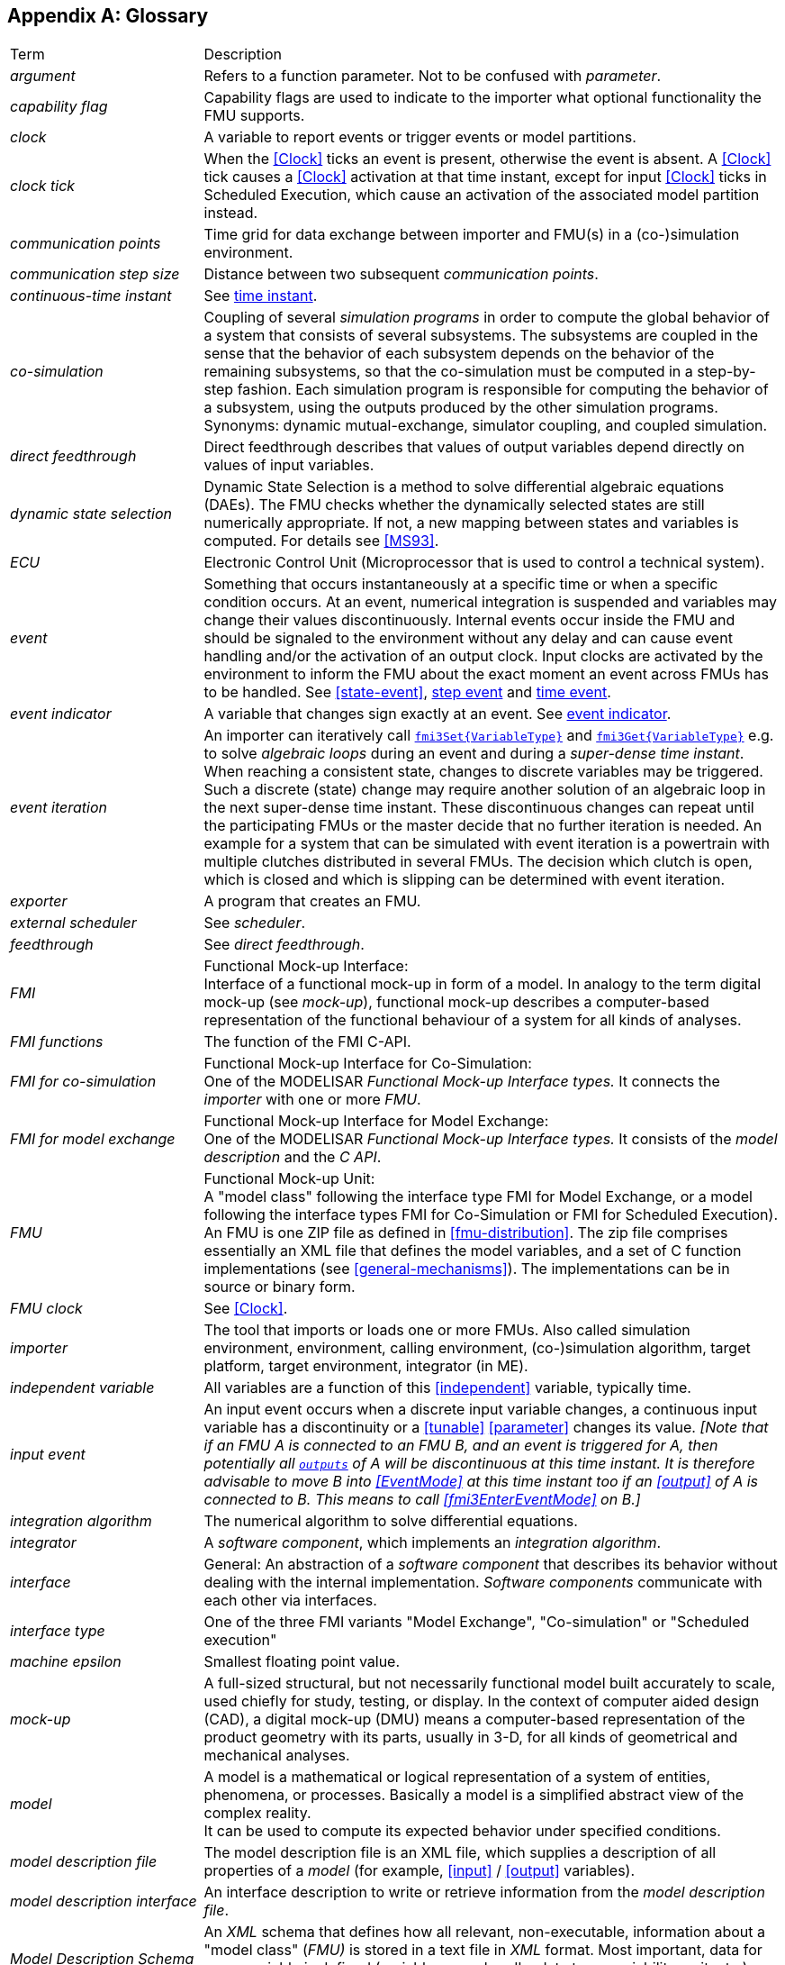 :numbered!:

[appendix]
## Glossary [[glossary]]

[cols="1,3"]
|====
|Term
|Description

|_argument_
|Refers to a function parameter.
Not to be confused with _parameter_.

|_capability flag_
|Capability flags are used to indicate to the importer what optional functionality the FMU supports.

|_clock_
|A variable to report events or trigger events or model partitions.

|_clock tick_
|When the <<Clock>> ticks an event is present, otherwise the event is absent.
A <<Clock>> tick causes a <<Clock>> activation at that time instant, except for input <<Clock>> ticks in Scheduled Execution, which cause an activation of the associated model partition instead. 

|_communication points_
|Time grid for data exchange between importer and FMU(s) in a (co-)simulation environment.

|_communication step size_
|Distance between two subsequent _communication points_.

|_continuous-time instant_
|See <<time-instant>>.

|_co-simulation_
|Coupling of several _simulation programs_ in order to compute the global behavior of a system that consists of several subsystems.
The subsystems are coupled in the sense that the behavior of each subsystem depends on the behavior of the remaining subsystems, so that the co-simulation must be computed in a step-by-step fashion.
Each simulation program is responsible for computing the behavior of a subsystem, using the outputs produced by the other simulation programs.
Synonyms: dynamic mutual-exchange, simulator coupling, and coupled simulation.

|_direct feedthrough_
|Direct feedthrough describes that values of output variables depend directly on values of input variables.

|[[dynamic-state-selection,dynamic state selection]]_dynamic state selection_
|Dynamic State Selection is a method to solve differential algebraic equations (DAEs).
The FMU checks whether the dynamically selected states are still numerically appropriate.
If not, a new mapping between states and variables is computed.
For details see <<MS93>>.

|_ECU_
|Electronic Control Unit (Microprocessor that is used to control a technical system).

|_event_
|Something that occurs instantaneously at a specific time or when a specific condition occurs.
At an event, numerical integration is suspended and variables may change their values discontinuously.
Internal events occur inside the FMU and should be signaled to the environment without any delay and can cause event handling and/or the activation of an output clock.
Input clocks are activated by the environment to inform the FMU about the exact moment an event across FMUs has to be handled.
See <<state-event>>, <<step-event>> and <<time-event>>.

|[[eventIndicator,event indicator]]_event indicator_
|A variable that changes sign exactly at an event.
See <<state-event,event indicator>>.

|_event iteration_
|An importer can iteratively call <<get-and-set-variable-values,`fmi3Set{VariableType}`>> and <<get-and-set-variable-values,`fmi3Get{VariableType}`>> e.g. to solve _algebraic loops_ during an event and during a _super-dense time instant_.
When reaching a consistent state, changes to discrete variables may be triggered.
Such a discrete (state) change may require another solution of an algebraic loop in the next super-dense time instant.
These discontinuous changes can repeat until the participating FMUs or the master decide that no further iteration is needed.
An example for a system that can be simulated with event iteration is a powertrain with multiple clutches distributed in several FMUs.
The decision which clutch is open, which is closed and which is slipping can be determined with event iteration.

|_exporter_
|A program that creates an FMU.

|_external scheduler_
|See _scheduler_.

|_feedthrough_
|See _direct feedthrough_.

|_FMI_
|Functional Mock-up Interface: +
Interface of a functional mock-up in form of a model.
In analogy to the term digital mock-up (see _mock-up_), functional mock-up describes a computer-based representation of the functional behaviour of a system for all kinds of analyses.

|_FMI functions_
|The function of the FMI C-API.

|_FMI for co-simulation_
|Functional Mock-up Interface for Co-Simulation: +
One of the MODELISAR _Functional Mock-up Interface types._ It connects the _importer_ with one or more _FMU_.

|_FMI for model exchange_
|Functional Mock-up Interface for Model Exchange: +
One of the MODELISAR _Functional Mock-up Interface types._ It consists of the _model description_ and the _C API_. +

|_FMU_
|Functional Mock-up Unit: +
A "model class" following the interface type FMI for Model Exchange, or a model following the interface types FMI for Co-Simulation or FMI for Scheduled Execution).
An FMU is one ZIP file as defined in <<fmu-distribution>>.
The zip file comprises essentially an XML file that defines the model variables, and a set of C function implementations (see <<general-mechanisms>>).
The implementations can be in source or binary form.

|_FMU clock_
|See <<Clock>>.

|_importer_
|The tool that imports or loads one or more FMUs.
Also called simulation environment, environment, calling environment, (co-)simulation algorithm, target platform, target environment, integrator (in ME).

|_independent variable_
|All variables are a function of this <<independent>> variable, typically time.

|[[input-event,input event]]_input event_
|An input event occurs when a discrete input variable changes, a continuous input variable has a discontinuity or a <<tunable>> <<parameter>> changes its value.
_[Note that if an FMU A is connected to an FMU B, and an event is triggered for A, then potentially all <<output,`outputs`>> of A will be discontinuous at this time instant._
_It is therefore advisable to move B into <<EventMode>> at this time instant too if an <<output>> of A is connected to B._
_This means to call <<fmi3EnterEventMode>> on B.]_

|_integration algorithm_
|The numerical algorithm to solve differential equations.

|_integrator_
|A _software component_, which implements an _integration algorithm_.

|_interface_
|General: An abstraction of a _software component_ that describes its behavior without dealing with the internal implementation.
_Software components_ communicate with each other via interfaces.

|_interface type_
|One of the three FMI variants "Model Exchange", "Co-simulation" or "Scheduled execution"

|_machine epsilon_
|Smallest floating point value.

|_mock-up_
|A full-sized structural, but not necessarily functional model built accurately to scale, used chiefly for study, testing, or display.
In the context of computer aided design (CAD), a digital mock-up (DMU) means a computer-based representation of the product geometry with its parts, usually in 3-D, for all kinds of geometrical and mechanical analyses.

|_model_
|A model is a mathematical or logical representation of a system of entities, phenomena, or processes.
Basically a model is a simplified abstract view of the complex reality. +
It can be used to compute its expected behavior under specified conditions.

|_model description file_
|The model description file is an XML file, which supplies a description of all properties of a _model_ (for example, <<input>> / <<output>> variables).

|_model description interface_
|An interface description to write or retrieve information from the _model description file_.

|_Model Description Schema_
|An _XML_ schema that defines how all relevant, non-executable, information about a "model class" (_FMU)_ is stored in a text file in _XML_ format.
Most important, data for every variable is defined (variable name, handle, data type, variability, unit, etc.), see <<fmi-description-schema>>.

|_model rate_
|Inverse of time interval between two communication points associated to an exposed model partition within the FMU (i.e. <<Clock>> is defined in interface).
In general multiple rates i.e. multiple model partitions can be defined for an Co-Simulation FMU.

|[[model-partition,model partition]]_model partition_
|Model partitions can be associated to a discrete or (piecewise) continuous part of the FMU.
The computation of model partitions can be externally controlled based on <<Clock>> ticks of associated <<inputClock,`input clocks`>>.

Not all FMU internal model partitions have to be exposed in the Co-Simulation interface as <<Clock>> and can also be handled FMU internally (e.g. internal subsampling).
Nevertheless, it is assumed that the activation of all exposed <<inputClock,`input clocks`>> results in the computation of the complete FMU.

As stated above, continuous parts of the FMU are also associated to model partitions that define the communication points for the <<continuous>> values.

|_ODE_
|see _Ordinary Differential Equation_

|_Ordinary Differential Equation_
|Differential equation containing one or more functions of one independent variable (typically time) and the derivatives of those functions.

|_output points_
|Tool internal time grid for saving output data to file (in some tools also known as "_communication points_" - but this term is used in a different way in FMI for Co-Simulation, see above).

|_output step size_
|Distance between two subsequent _output points_.

|_parameter_
|A quantity within a _model_, which remains constant during _simulation (<<fixed>> <<parameter>>) or may change at event instances (<<tunable>> <<parameter>>)_.
Examples are a mass, stiffness, etc.
These parameters are different from <<calculatedParameter,calculated parameters>>, because they can be changed independently (according to their <<variability>>).

|_runtime environment_
|See co-simulation environment

|_scheduled execution_
|FMI type that externalizes the scheduler to run _model partitions_, potentially synchronized between more than one FMU and exchanging input and output variables accordingly.

|_simulation_
|Compute the behavior of one or several _models_ under specified conditions. +
(see also _co-simulation_)

|_simulation model_
|see _model_

|_simulation program_
|Software to develop and/or solve simulation _models_.
The software includes a _solver_, may include a user interface and methods for post processing (see also: _simulation tool_, _simulation environment_). +

|_simulation tool_
|see _simulation program_

|_simulator_
|A simulator can include one or more _simulation programs_, which solve a common simulation task.

|_simulator coupling_
|See _tool coupling_.

|_solver_
|_Software component,_ which includes algorithms to solve _models_, for example, _integration algorithms_ and _event handling_ methods.

|_state_
|The continuous <<state,`states`>> of a model are all variables that appear differentiated in the model and are independent from each other. +
The discrete-time states of a model are time-discrete variables that have two values in a model: The value of the variable from the previous _event_ instant, and the value of the variable at the actual event instant.

|_state event_
|The time of <<state-event,state _events_>> is not known apriori.
<<fmi3GetEventIndicators,Event indicators>> are used to allow the importer finding the time of these state events precisely.

|[[step-event,step event]]_step event_
|_Event_ that might occur at a completed integrator step signaled by calling <<fmi3CompletedIntegratorStep>>.
Step events are, for example, used to change the mapping of the continuous states to variables (<<dynamic-state-selection>>).

|_structural parameter_
|A parameter influencing the size and/or dimensionality of an array variable of an FMU.

|[[super-dense-time,super-dense time]]_super-dense time_
|A precise definition of time taking into account iterations at an event.
For an _FMU_, the <<independent>> variable time latexmath:[\mathbf{t} \in \mathbb{T}] is a tuple latexmath:[\mathbf{t} = (\mathbf{t}_R, \mathbf{t}_I)] where latexmath:[\mathbf{t}_R \in  \mathbb{R}, \mathbf{t}_I \in \mathbb{N} = \{0,1,2,\ldots\}].
The real part latexmath:[\mathbf{t}_R] of this tuple is the <<independent>> variable of the FMU for describing the continuous-time behavior of the model between events.
During continuous-time integration latexmath:[\mathbf{t}_I = 0].
The integer part latexmath:[\mathbf{t}_I] of this tuple is a counter to enumerate (and therefore distinguish) the events at the same continuous-time instant latexmath:[\mathbf{t}_R].

|_super-dense time instant_
|See <<time-instant>> and <<super-dense-time>>.

|_task_
|Special kind of _model partition_ that is used in control code.

|[[time-event,time event]]_time event_
|_Event_ that is defined by a predefined time instant.
Since the time instant is known in advance, the integrator can select its step size so that the event point is directly reached.
Therefore, this event can be handled efficiently.

|[[time-instant,time instant]]_time instant_
|A moment in time, either a continuous-time instant latexmath:[\mathbf{t} = \mathbf{t}_R], or a super-dense time instant latexmath:[\mathbf{t} = (\mathbf{t}_R, \mathbf{t}_I)], see also <<super-dense-time>>.

| [[tlm,TLM]]_TLM_
| See <<transmission-line-modeling>>

|[[transmission-line-modeling,Transmission Line Modeling]]_Transmission Line Modeling_
|A mathematical method which uses physically motivated time delays to decouple an equation system into independent parts during a specified time frame without compromising numerical stability.
Also known as the _bi-lateral delay line_ method. For more details see <<FBH18>>.

|_user interface_
|The part of the simulation program that gives the user control over the simulation and allows watching results.

|_XML_
|eXtensible Markup Language (http://www.w3.org/XML/[www.w3.org/XML], http://en.wikipedia.org/wiki/Xml[en.wikipedia.org/wiki/XML]) - An open standard to store information in text files in a structured form.

|====

[appendix]
== Acknowledgements

Until Dec. 2011, this work was carried out within the ITEA2 MODELISAR project (project number: ITEA2-07006, https://itea3.org/project/modelisar.html).

Daimler AG, DLR, ITI GmbH, Martin Luther University Halle-Wittenberg, QTronic GmbH and SIMPACK AG thank BMBF for partial funding of this work within MODELISAR (BMBF F&#246;rderkennzeichen: 01lS0800x).

Dassault Syst&#232;mes (Sweden) thanks the Swedish funding agency VINNOVA (2008-02291) for partial funding of this work within MODELISAR.

LMS Imagine and IFPEN thank DGCIS for partial funding of this work within MODELISAR.

Since Sept. 2012 until Nov. 2015, this work is partially carried out within the ITEA2 MODRIO project (project number: ITEA 2-11004, https://itea3.org/project/modrio.html).

- DLR, ITI GmbH, QTronic GmbH and SIMPACK AG thank BMBF for partial funding of this work within MODRIO (BMBF F&#246;rderkennzeichen: 01IS12022E).

- Dassault Syst&#232;mes (Sweden), Link&#246;ping University and Modelon AB thank the Swedish funding agency VINNOVA (2012--01157) for partial funding of this work within MODRIO.

- Siemens PLM Software (France) and IFPEN thank DGCIS for partial funding of this work within MODRIO.
